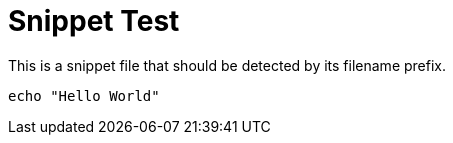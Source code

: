 :_mod-docs-content-type: SNIPPET

= Snippet Test

This is a snippet file that should be detected by its filename prefix.

[source,bash]
----
echo "Hello World"
----
